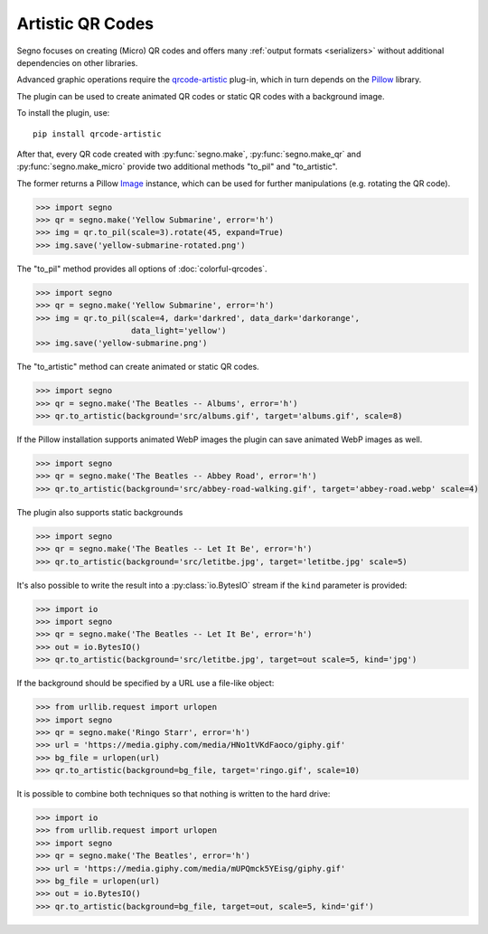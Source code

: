 Artistic QR Codes
=================

Segno focuses on creating (Micro) QR codes and offers many
:ref:`output formats <serializers>` without additional dependencies on other
libraries.

Advanced graphic operations require the `qrcode-artistic <https://pypi.org/project/qrcode-artistic/>`_
plug-in, which in turn depends on the `Pillow <https://pypi.org/project/Pillow/>`_ library.

The plugin can be used to create animated QR codes or static QR codes with a
background image.

To install the plugin, use::

    pip install qrcode-artistic

After that, every QR code created with :py:func:`segno.make`, :py:func:`segno.make_qr`
and :py:func:`segno.make_micro` provide two additional methods "to_pil" and "to_artistic".

The former returns a Pillow `Image <https://pillow.readthedocs.io/en/stable/reference/Image.html>`_
instance, which can be used for further manipulations (e.g. rotating the QR code).

.. code-block:: python

    >>> import segno
    >>> qr = segno.make('Yellow Submarine', error='h')
    >>> img = qr.to_pil(scale=3).rotate(45, expand=True)
    >>> img.save('yellow-submarine-rotated.png')

.. image:: _static/artistic/yellow-submarine-rotated.png
    :alt: Colorful 3-H QR code encoding "Yellow Submarine" rotated by 45°

The "to_pil" method provides all options of :doc:`colorful-qrcodes`.

.. code-block:: python

    >>> import segno
    >>> qr = segno.make('Yellow Submarine', error='h')
    >>> img = qr.to_pil(scale=4, dark='darkred', data_dark='darkorange',
                        data_light='yellow')
    >>> img.save('yellow-submarine.png')

.. image:: _static/artistic/yellow-submarine.png
    :alt: Colorful 3-H QR code encoding "Yellow Submarine"


The "to_artistic" method can create animated or static QR codes.

.. code-block:: python

    >>> import segno
    >>> qr = segno.make('The Beatles -- Albums', error='h')
    >>> qr.to_artistic(background='src/albums.gif', target='albums.gif', scale=8)

.. image:: _static/artistic/albums.gif
    :alt: 3-H QR code encoding "The Beatles -- Albums" (animated)


If the Pillow installation supports animated WebP images the plugin can
save animated WebP images as well.

.. code-block:: python

    >>> import segno
    >>> qr = segno.make('The Beatles -- Abbey Road', error='h')
    >>> qr.to_artistic(background='src/abbey-road-walking.gif', target='abbey-road.webp' scale=4)

.. image:: _static/artistic/abbey-road.webp
    :alt: 4-H QR code encoding "The Beatles -- Abbey Road" (animated)


The plugin also supports static backgrounds

.. code-block:: python

    >>> import segno
    >>> qr = segno.make('The Beatles -- Let It Be', error='h')
    >>> qr.to_artistic(background='src/letitbe.jpg', target='letitbe.jpg' scale=5)

.. image:: _static/artistic/letitbe.jpg
    :alt: 3-H QR code encoding "The Beatles -- Let It Be" with a background image


It's also possible to write the result into a :py:class:`io.BytesIO` stream if
the ``kind`` parameter is provided:

.. code-block:: python

    >>> import io
    >>> import segno
    >>> qr = segno.make('The Beatles -- Let It Be', error='h')
    >>> out = io.BytesIO()
    >>> qr.to_artistic(background='src/letitbe.jpg', target=out scale=5, kind='jpg')

.. image:: _static/artistic/letitbe.jpg
    :alt: 3-H QR code encoding "The Beatles -- Let It Be" with a background image


If the background should be specified by a URL use a file-like object:

.. code-block:: python

    >>> from urllib.request import urlopen
    >>> import segno
    >>> qr = segno.make('Ringo Starr', error='h')
    >>> url = 'https://media.giphy.com/media/HNo1tVKdFaoco/giphy.gif'
    >>> bg_file = urlopen(url)
    >>> qr.to_artistic(background=bg_file, target='ringo.gif', scale=10)


.. image:: _static/artistic/ringo.gif
    :alt: 2-H QR code encoding "Ringo Starr" with a background image


It is possible to combine both techniques so that nothing is written to the
hard drive:


.. code-block:: python

    >>> import io
    >>> from urllib.request import urlopen
    >>> import segno
    >>> qr = segno.make('The Beatles', error='h')
    >>> url = 'https://media.giphy.com/media/mUPQmck5YEisg/giphy.gif'
    >>> bg_file = urlopen(url)
    >>> out = io.BytesIO()
    >>> qr.to_artistic(background=bg_file, target=out, scale=5, kind='gif')


.. image:: _static/artistic/the-beatles-animated.gif
    :alt: 2-H QR code encoding "The Beatles" with a background image
